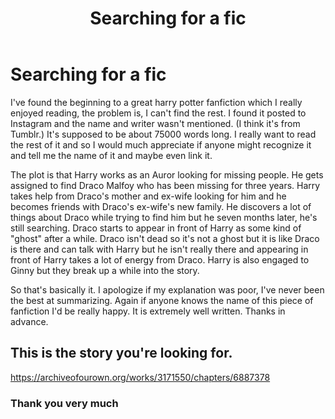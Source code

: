 #+TITLE: Searching for a fic

* Searching for a fic
:PROPERTIES:
:Author: randomuser111991
:Score: 8
:DateUnix: 1538072482.0
:DateShort: 2018-Sep-27
:FlairText: Fic Search
:END:
I've found the beginning to a great harry potter fanfiction which I really enjoyed reading, the problem is, I can't find the rest. I found it posted to Instagram and the name and writer wasn't mentioned. (I think it's from Tumblr.) It's supposed to be about 75000 words long. I really want to read the rest of it and so I would much appreciate if anyone might recognize it and tell me the name of it and maybe even link it.

The plot is that Harry works as an Auror looking for missing people. He gets assigned to find Draco Malfoy who has been missing for three years. Harry takes help from Draco's mother and ex-wife looking for him and he becomes friends with Draco's ex-wife's new family. He discovers a lot of things about Draco while trying to find him but he seven months later, he's still searching. Draco starts to appear in front of Harry as some kind of "ghost" after a while. Draco isn't dead so it's not a ghost but it is like Draco is there and can talk with Harry but he isn't really there and appearing in front of Harry takes a lot of energy from Draco. Harry is also engaged to Ginny but they break up a while into the story.

So that's basically it. I apologize if my explanation was poor, I've never been the best at summarizing. Again if anyone knows the name of this piece of fanfiction I'd be really happy. It is extremely well written. Thanks in advance.


** This is the story you're looking for.

[[https://archiveofourown.org/works/3171550/chapters/6887378]]
:PROPERTIES:
:Author: crimescene21
:Score: 3
:DateUnix: 1538083297.0
:DateShort: 2018-Sep-28
:END:

*** Thank you very much
:PROPERTIES:
:Author: randomuser111991
:Score: 1
:DateUnix: 1538104557.0
:DateShort: 2018-Sep-28
:END:
